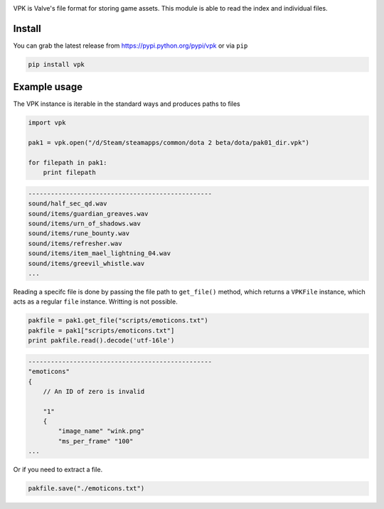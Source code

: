|pypi| |license| |master_build|

VPK is Valve's file format for storing game assets.
This module is able to read the index and individual files.


Install
-------

You can grab the latest release from https://pypi.python.org/pypi/vpk or via ``pip``

.. code:: bash

    pip install vpk


Example usage
-------------

The VPK instance is iterable in the standard ways and produces paths to files

.. code:: python

    import vpk

    pak1 = vpk.open("/d/Steam/steamapps/common/dota 2 beta/dota/pak01_dir.vpk")

    for filepath in pak1:
        print filepath

.. code:: text

    -------------------------------------------------
    sound/half_sec_qd.wav
    sound/items/guardian_greaves.wav
    sound/items/urn_of_shadows.wav
    sound/items/rune_bounty.wav
    sound/items/refresher.wav
    sound/items/item_mael_lightning_04.wav
    sound/items/greevil_whistle.wav
    ...


Reading a specifc file is done by passing the file path to ``get_file()`` method, which
returns a ``VPKFile`` instance, which acts as a regular ``file`` instance. Writting is not
possible.

.. code:: python

    pakfile = pak1.get_file("scripts/emoticons.txt")
    pakfile = pak1["scripts/emoticons.txt"]
    print pakfile.read().decode('utf-16le')

.. code:: text

    -------------------------------------------------
    "emoticons"
    {
        // An ID of zero is invalid

        "1"
        {
            "image_name" "wink.png"
            "ms_per_frame" "100"
    ...

Or if you need to extract a file.

.. code:: python

    pakfile.save("./emoticons.txt")


.. |pypi| image:: https://img.shields.io/pypi/v/vpk.svg?style=flat&label=latest%20version
    :target: https://pypi.python.org/pypi/vpk
    :alt: Latest version released on PyPi

.. |license| image:: https://img.shields.io/pypi/l/vpk.svg?style=flat&label=license
    :target: https://pypi.python.org/pypi/vpk
    :alt: MIT License

.. |master_build| image:: https://img.shields.io/travis/ValvePython/vpk/master.svg?style=flat&label=master%20build
    :target: http://travis-ci.org/ValvePython/vpk
    :alt: Build status of master branch


